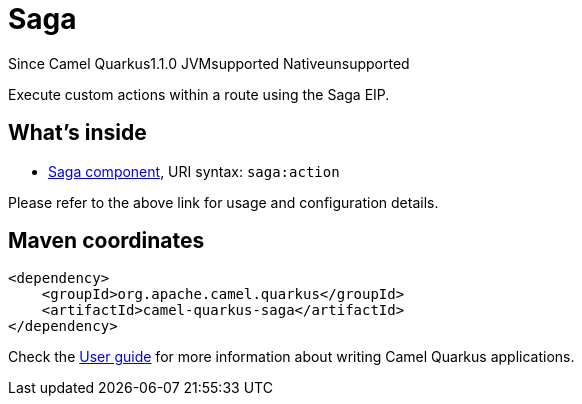 // Do not edit directly!
// This file was generated by camel-quarkus-maven-plugin:update-extension-doc-page

[[saga]]
= Saga
:page-aliases: extensions/saga.adoc

[.badges]
[.badge-key]##Since Camel Quarkus##[.badge-version]##1.1.0## [.badge-key]##JVM##[.badge-supported]##supported## [.badge-key]##Native##[.badge-unsupported]##unsupported##

Execute custom actions within a route using the Saga EIP.

== What's inside

* https://camel.apache.org/components/latest/saga-component.html[Saga component], URI syntax: `saga:action`

Please refer to the above link for usage and configuration details.

== Maven coordinates

[source,xml]
----
<dependency>
    <groupId>org.apache.camel.quarkus</groupId>
    <artifactId>camel-quarkus-saga</artifactId>
</dependency>
----

Check the xref:user-guide/index.adoc[User guide] for more information about writing Camel Quarkus applications.

